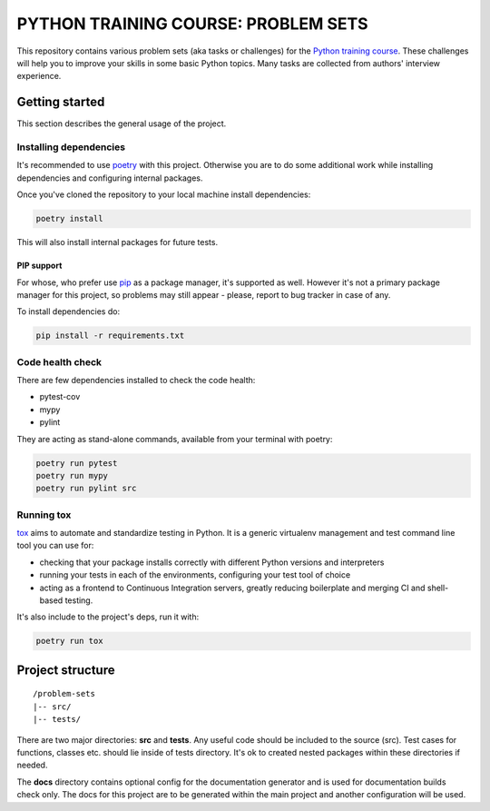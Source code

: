 ###############################################################################
                     PYTHON TRAINING COURSE: PROBLEM SETS
###############################################################################

.. image:: https://github.com/edu-python-course/problem-sets/actions/workflows/tests.yml/badge.svg

This repository contains various problem sets (aka tasks or challenges) for
the `Python training course`_. These challenges will help you to improve your
skills in some basic Python topics. Many tasks are collected from authors'
interview experience.

.. _Python training course:
    https://github.com/edu-python-course/edu-python-course.github.io

Getting started
===============

This section describes the general usage of the project.

Installing dependencies
-----------------------

It's recommended to use `poetry`_ with this project. Otherwise you are to do
some additional work while installing dependencies and configuring internal
packages.

.. _poetry: https://python-poetry.org

Once you've cloned the repository to your local machine install dependencies:

.. code-block::

    poetry install

This will also install internal packages for future tests.

PIP support
^^^^^^^^^^^

For whose, who prefer use `pip`_ as a package manager, it's supported as well.
However it's not a primary package manager for this project, so problems may
still appear - please, report to bug tracker in case of any.

To install dependencies do:

.. code-block::

    pip install -r requirements.txt

.. _pip: https://pip.pypa.io/

Code health check
-----------------

There are few dependencies installed to check the code health:

- pytest-cov
- mypy
- pylint

They are acting as stand-alone commands, available from your terminal with
poetry:

.. code-block::

    poetry run pytest
    poetry run mypy
    poetry run pylint src

Running tox
-----------

`tox`_ aims to automate and standardize testing in Python. It is a generic
virtualenv management and test command line tool you can use for:

- checking that your package installs correctly with different Python versions
  and interpreters
- running your tests in each of the environments, configuring your test tool of
  choice
- acting as a frontend to Continuous Integration servers, greatly reducing
  boilerplate and merging CI and shell-based testing.

.. _tox: https://tox.wiki

It's also include to the project's deps, run it with:

.. code-block::

    poetry run tox

Project structure
=================

::

    /problem-sets
    |-- src/
    |-- tests/

There are two major directories: **src** and **tests**. Any useful code should
be included to the source (src). Test cases for functions, classes etc. should
lie inside of tests directory. It's ok to created nested packages within these
directories if needed.

The **docs** directory contains optional config for the documentation generator
and is used for documentation builds check only. The docs for this project are
to be generated within the main project and another configuration will be used.
